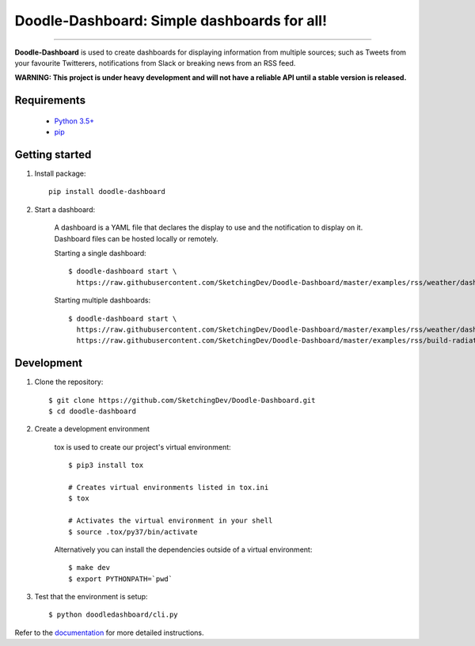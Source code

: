 Doodle-Dashboard: Simple dashboards for all!
============================================

.. image:: https://img.shields.io/pypi/v/doodle-dashboard.svg
    :target: https://pypi.org/project/doodle-dashboard/
    :alt: Latest version

.. image:: https://img.shields.io/pypi/pyversions/doodle-dashboard.svg
    :target: https://pypi.org/project/doodle-dashboard/
    :alt: PyPI - Python Version

.. image:: https://travis-ci.org/SketchingDev/Doodle-Dashboard.svg?branch=master
    :target: https://travis-ci.org/SketchingDev/Doodle-Dashboard
    :alt: Build status

.. image:: https://readthedocs.org/projects/doodle-dashboard/badge/?version=latest
    :target: https://doodle-dashboard.readthedocs.io/en/latest/?badge=latest
    :alt: Documentation status

.. image:: https://coveralls.io/repos/github/SketchingDev/Doodle-Dashboard/badge.svg?branch=master
    :target: https://coveralls.io/github/SketchingDev/Doodle-Dashboard?branch=master
    :alt: Test coverage

.. image:: https://img.shields.io/lgtm/grade/python/g/SketchingDev/Doodle-Dashboard.svg?logo=lgtm&logoWidth=18
    :target: https://lgtm.com/projects/g/SketchingDev/Doodle-Dashboard/context:python
    :alt: Language grade: Python

---------------

**Doodle-Dashboard** is used to create dashboards for displaying information from multiple sources; such as
Tweets from your favourite Twitterers, notifications from Slack or breaking news from an RSS feed.

.. image:: docs/images/raspberry-pi.png

**WARNING: This project is under heavy development and will not have a reliable API until a stable version is released.**

Requirements
------------

  * `Python 3.5+ <https://www.python.org/downloads/>`_
  * `pip <https://pip.pypa.io/en/stable/installing/>`_

Getting started
---------------

1. Install package::

    pip install doodle-dashboard

2. Start a dashboard:

    A dashboard is a YAML file that declares the display to use and the notification to display on it. Dashboard files can be hosted locally or remotely.

    Starting a single dashboard::

        $ doodle-dashboard start \
          https://raw.githubusercontent.com/SketchingDev/Doodle-Dashboard/master/examples/rss/weather/dashboard.yml

    Starting multiple dashboards::

        $ doodle-dashboard start \
          https://raw.githubusercontent.com/SketchingDev/Doodle-Dashboard/master/examples/rss/weather/dashboard.yml \
          https://raw.githubusercontent.com/SketchingDev/Doodle-Dashboard/master/examples/rss/build-radiator/dashboard.yml


Development
-----------

1. Clone the repository::

    $ git clone https://github.com/SketchingDev/Doodle-Dashboard.git
    $ cd doodle-dashboard

2. Create a development environment

    tox is used to create our project's virtual environment::

        $ pip3 install tox

        # Creates virtual environments listed in tox.ini
        $ tox

        # Activates the virtual environment in your shell
        $ source .tox/py37/bin/activate

    Alternatively you can install the dependencies outside of a virtual environment::

    $ make dev
    $ export PYTHONPATH=`pwd`

3. Test that the environment is setup::

    $ python doodledashboard/cli.py

Refer to the `documentation <https://doodle-dashboard.readthedocs.io/en/latest/development.html>`_ for more detailed instructions.
